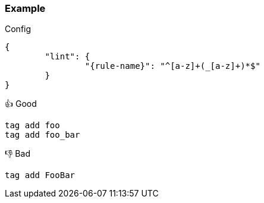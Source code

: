 === Example

.Config
[source,json,subs="attributes+"]
----
{
	"lint": {
		"{rule-name}": "^[a-z]+(_[a-z]+)*$"
	}
}
----

.👍 Good
[source,mcfunction]
----
tag add foo
tag add foo_bar
----

.👎 Bad
[source,mcfunction]
----
tag add FooBar
----
